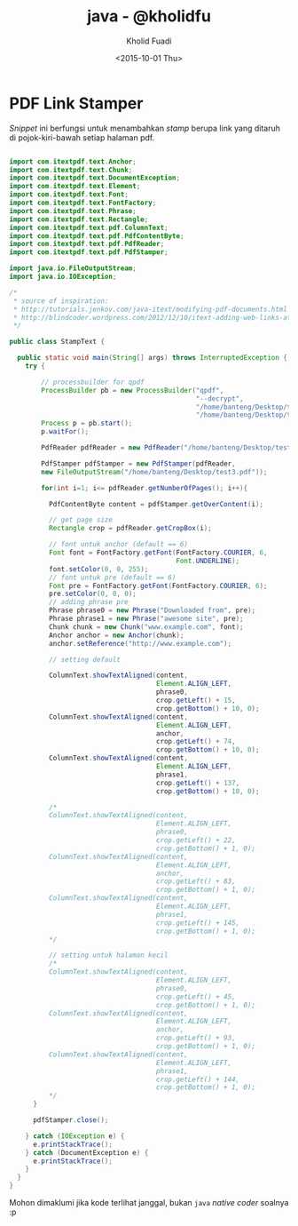 #+TITLE: java - @kholidfu
#+AUTHOR: Kholid Fuadi
#+DATE: <2015-10-01 Thu>
#+HTML_HEAD: <link rel="stylesheet" type="text/css" href="../../stylesheet.css" />
#+STARTUP: indent

* PDF Link Stamper
/Snippet/ ini berfungsi untuk menambahkan /stamp/ berupa link yang
ditaruh di pojok-kiri-bawah setiap halaman pdf.

#+BEGIN_SRC java

import com.itextpdf.text.Anchor;
import com.itextpdf.text.Chunk;
import com.itextpdf.text.DocumentException;
import com.itextpdf.text.Element;
import com.itextpdf.text.Font;
import com.itextpdf.text.FontFactory;
import com.itextpdf.text.Phrase;
import com.itextpdf.text.Rectangle;
import com.itextpdf.text.pdf.ColumnText;
import com.itextpdf.text.pdf.PdfContentByte;
import com.itextpdf.text.pdf.PdfReader;
import com.itextpdf.text.pdf.PdfStamper;

import java.io.FileOutputStream;
import java.io.IOException;

/*
 ,* source of inspiration:
 ,* http://tutorials.jenkov.com/java-itext/modifying-pdf-documents.html
 ,* http://blindcoder.wordpress.com/2012/12/10/itext-adding-web-links-at-an-absolute-position-in-java/
 ,*/

public class StampText {

  public static void main(String[] args) throws InterruptedException {
    try {

    	// processbuilder for qpdf
    	ProcessBuilder pb = new ProcessBuilder("qpdf",
											   "--decrypt",
											   "/home/banteng/Desktop/test.pdf",
											   "/home/banteng/Desktop/test2.pdf");
    	Process p = pb.start();
    	p.waitFor();
    	
    	PdfReader pdfReader = new PdfReader("/home/banteng/Desktop/test2.pdf");

    	PdfStamper pdfStamper = new PdfStamper(pdfReader,
        new FileOutputStream("/home/banteng/Desktop/test3.pdf"));

    	for(int i=1; i<= pdfReader.getNumberOfPages(); i++){

          PdfContentByte content = pdfStamper.getOverContent(i);

          // get page size
          Rectangle crop = pdfReader.getCropBox(i);
          
          // font untuk anchor (default == 6)
          Font font = FontFactory.getFont(FontFactory.COURIER, 6,
										  Font.UNDERLINE);
          font.setColor(0, 0, 255);
          // font untuk pre (default == 6)
          Font pre = FontFactory.getFont(FontFactory.COURIER, 6);
          pre.setColor(0, 0, 0);
          // adding phrase pre
          Phrase phrase0 = new Phrase("Downloaded from", pre);
          Phrase phrase1 = new Phrase("awesome site", pre);
          Chunk chunk = new Chunk("www.example.com", font);
          Anchor anchor = new Anchor(chunk);
          anchor.setReference("http://www.example.com");
          
          // setting default
          
          ColumnText.showTextAligned(content,
									 Element.ALIGN_LEFT,
									 phrase0,
									 crop.getLeft() + 15,
									 crop.getBottom() + 10, 0);
          ColumnText.showTextAligned(content,
									 Element.ALIGN_LEFT,
									 anchor,
									 crop.getLeft() + 74,
									 crop.getBottom() + 10, 0);
          ColumnText.showTextAligned(content,
									 Element.ALIGN_LEFT,
									 phrase1,
									 crop.getLeft() + 137,
									 crop.getBottom() + 10, 0);
          
          /*
          ColumnText.showTextAligned(content,
									 Element.ALIGN_LEFT,
									 phrase0,
									 crop.getLeft() + 22,
									 crop.getBottom() + 1, 0);
          ColumnText.showTextAligned(content,
									 Element.ALIGN_LEFT,
									 anchor,
									 crop.getLeft() + 83,
									 crop.getBottom() + 1, 0);
          ColumnText.showTextAligned(content,
									 Element.ALIGN_LEFT,
									 phrase1,
									 crop.getLeft() + 145,
									 crop.getBottom() + 1, 0);
          */
          
          // setting untuk halaman kecil
          /*
          ColumnText.showTextAligned(content,
									 Element.ALIGN_LEFT,
									 phrase0,
									 crop.getLeft() + 45,
									 crop.getBottom() + 1, 0);
          ColumnText.showTextAligned(content,
									 Element.ALIGN_LEFT,
									 anchor,
									 crop.getLeft() + 93,
									 crop.getBottom() + 1, 0);
          ColumnText.showTextAligned(content,
									 Element.ALIGN_LEFT,
									 phrase1,
									 crop.getLeft() + 144,
									 crop.getBottom() + 1, 0);
          */
      }

      pdfStamper.close();

    } catch (IOException e) {
      e.printStackTrace();
    } catch (DocumentException e) {
      e.printStackTrace();
    }
  }
}
#+END_SRC

Mohon dimaklumi jika kode terlihat janggal, bukan =java= /native
coder/ soalnya :p
